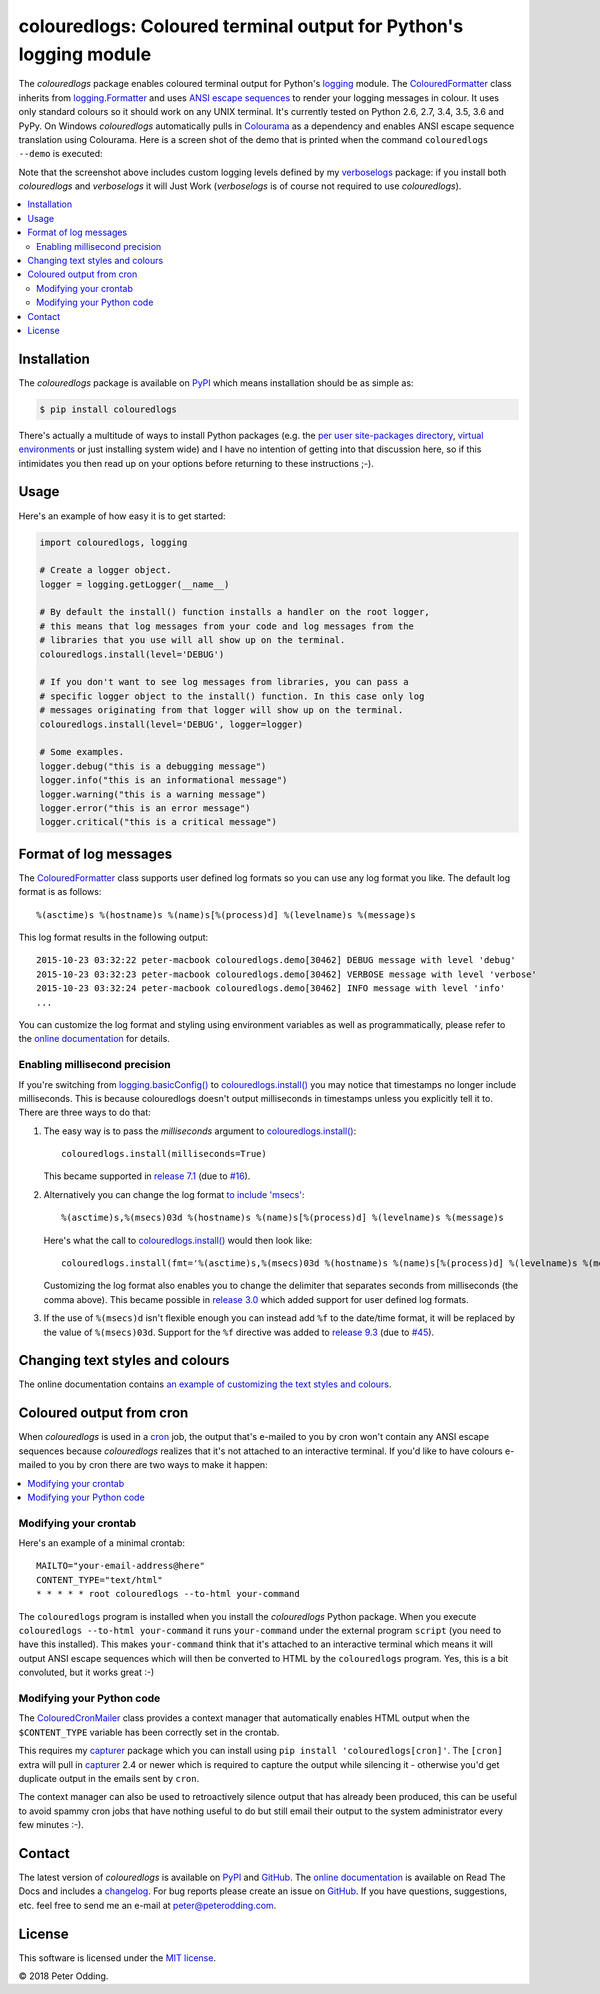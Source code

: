 colouredlogs: Coloured terminal output for Python's logging module
==================================================================

.. image:: https://travis-ci.org/xolox/python-colouredlogs.svg?branch=master
   :target: https://travis-ci.org/xolox/python-colouredlogs

.. image:: https://coveralls.io/repos/xolox/python-colouredlogs/badge.png?branch=master
   :target: https://coveralls.io/r/xolox/python-colouredlogs?branch=master

The `colouredlogs` package enables coloured terminal output for Python's logging_
module. The ColouredFormatter_ class inherits from `logging.Formatter`_ and uses
`ANSI escape sequences`_ to render your logging messages in colour. It uses only
standard colours so it should work on any UNIX terminal. It's currently tested
on Python 2.6, 2.7, 3.4, 3.5, 3.6 and PyPy. On Windows `colouredlogs`
automatically pulls in Colourama_ as a dependency and enables ANSI escape
sequence translation using Colourama. Here is a screen shot of the demo that is
printed when the command ``colouredlogs --demo`` is executed:

.. image:: https://colouredlogs.readthedocs.io/en/latest/_images/defaults.png

Note that the screenshot above includes custom logging levels defined by my
verboselogs_ package: if you install both `colouredlogs` and `verboselogs` it
will Just Work (`verboselogs` is of course not required to use
`colouredlogs`).

.. contents::
   :local:

Installation
------------

The `colouredlogs` package is available on PyPI_ which means installation should
be as simple as:

.. code-block:: sh

   $ pip install colouredlogs

There's actually a multitude of ways to install Python packages (e.g. the `per
user site-packages directory`_, `virtual environments`_ or just installing
system wide) and I have no intention of getting into that discussion here, so
if this intimidates you then read up on your options before returning to these
instructions ;-).

Usage
-----

Here's an example of how easy it is to get started:

.. code-block:: python

   import colouredlogs, logging

   # Create a logger object.
   logger = logging.getLogger(__name__)

   # By default the install() function installs a handler on the root logger,
   # this means that log messages from your code and log messages from the
   # libraries that you use will all show up on the terminal.
   colouredlogs.install(level='DEBUG')

   # If you don't want to see log messages from libraries, you can pass a
   # specific logger object to the install() function. In this case only log
   # messages originating from that logger will show up on the terminal.
   colouredlogs.install(level='DEBUG', logger=logger)

   # Some examples.
   logger.debug("this is a debugging message")
   logger.info("this is an informational message")
   logger.warning("this is a warning message")
   logger.error("this is an error message")
   logger.critical("this is a critical message")

Format of log messages
----------------------

The ColouredFormatter_ class supports user defined log formats so you can use
any log format you like. The default log format is as follows::

 %(asctime)s %(hostname)s %(name)s[%(process)d] %(levelname)s %(message)s

This log format results in the following output::

 2015-10-23 03:32:22 peter-macbook colouredlogs.demo[30462] DEBUG message with level 'debug'
 2015-10-23 03:32:23 peter-macbook colouredlogs.demo[30462] VERBOSE message with level 'verbose'
 2015-10-23 03:32:24 peter-macbook colouredlogs.demo[30462] INFO message with level 'info'
 ...

You can customize the log format and styling using environment variables as
well as programmatically, please refer to the `online documentation`_ for
details.

Enabling millisecond precision
~~~~~~~~~~~~~~~~~~~~~~~~~~~~~~

If you're switching from `logging.basicConfig()`_ to `colouredlogs.install()`_
you may notice that timestamps no longer include milliseconds. This is because
colouredlogs doesn't output milliseconds in timestamps unless you explicitly
tell it to. There are three ways to do that:

1. The easy way is to pass the `milliseconds` argument to `colouredlogs.install()`_::

    colouredlogs.install(milliseconds=True)

   This became supported in `release 7.1`_ (due to `#16`_).

2. Alternatively you can change the log format `to include 'msecs'`_::

    %(asctime)s,%(msecs)03d %(hostname)s %(name)s[%(process)d] %(levelname)s %(message)s

   Here's what the call to `colouredlogs.install()`_ would then look like::

    colouredlogs.install(fmt='%(asctime)s,%(msecs)03d %(hostname)s %(name)s[%(process)d] %(levelname)s %(message)s')

   Customizing the log format also enables you to change the delimiter that
   separates seconds from milliseconds (the comma above). This became possible
   in `release 3.0`_ which added support for user defined log formats.

3. If the use of ``%(msecs)d`` isn't flexible enough you can instead add ``%f``
   to the date/time format, it will be replaced by the value of ``%(msecs)03d``.
   Support for the ``%f`` directive was added to `release 9.3`_ (due to `#45`_).

Changing text styles and colours
--------------------------------

The online documentation contains `an example of customizing the text styles and
colours <https://colouredlogs.readthedocs.io/en/latest/#changing-the-colours-styles>`_.

Coloured output from cron
-------------------------

When `colouredlogs` is used in a cron_ job, the output that's e-mailed to you by
cron won't contain any ANSI escape sequences because `colouredlogs` realizes
that it's not attached to an interactive terminal. If you'd like to have colours
e-mailed to you by cron there are two ways to make it happen:

.. contents::
   :local:

Modifying your crontab
~~~~~~~~~~~~~~~~~~~~~~

Here's an example of a minimal crontab::

    MAILTO="your-email-address@here"
    CONTENT_TYPE="text/html"
    * * * * * root colouredlogs --to-html your-command

The ``colouredlogs`` program is installed when you install the `colouredlogs`
Python package. When you execute ``colouredlogs --to-html your-command`` it runs
``your-command`` under the external program ``script`` (you need to have this
installed). This makes ``your-command`` think that it's attached to an
interactive terminal which means it will output ANSI escape sequences which
will then be converted to HTML by the ``colouredlogs`` program. Yes, this is a
bit convoluted, but it works great :-)

Modifying your Python code
~~~~~~~~~~~~~~~~~~~~~~~~~~

The ColouredCronMailer_ class provides a context manager that automatically
enables HTML output when the ``$CONTENT_TYPE`` variable has been correctly set
in the crontab.

This requires my capturer_ package which you can install using ``pip install
'colouredlogs[cron]'``. The ``[cron]`` extra will pull in capturer_ 2.4 or newer
which is required to capture the output while silencing it - otherwise you'd
get duplicate output in the emails sent by ``cron``.

The context manager can also be used to retroactively silence output that has
already been produced, this can be useful to avoid spammy cron jobs that have
nothing useful to do but still email their output to the system administrator
every few minutes :-).

Contact
-------

The latest version of `colouredlogs` is available on PyPI_ and GitHub_. The
`online documentation`_ is available on Read The Docs and includes a
changelog_. For bug reports please create an issue on GitHub_. If you have
questions, suggestions, etc. feel free to send me an e-mail at
`peter@peterodding.com`_.

License
-------

This software is licensed under the `MIT license`_.

© 2018 Peter Odding.


.. External references:
.. _#16: https://github.com/xolox/python-coloredlogs/issues/16
.. _#45: https://github.com/xolox/python-coloredlogs/issues/45
.. _ANSI escape sequences: https://en.wikipedia.org/wiki/ANSI_escape_code#Colors
.. _capturer: https://pypi.python.org/pypi/capturer
.. _changelog: https://colouredlogs.readthedocs.org/en/latest/changelog.html
.. _Colourama: https://pypi.python.org/pypi/colorama
.. _ColouredCronMailer: https://colouredlogs.readthedocs.io/en/latest/api.html#colouredlogs.converter.ColouredCronMailer
.. _ColouredFormatter: https://colouredlogs.readthedocs.io/en/latest/api.html#colouredlogs.ColouredFormatter
.. _colouredlogs.install(): https://colouredlogs.readthedocs.io/en/latest/api.html#colouredlogs.install
.. _cron: https://en.wikipedia.org/wiki/Cron
.. _GitHub: https://github.com/kyle-verhoog/python-colouredlogs
.. _logging.basicConfig(): https://docs.python.org/2/library/logging.html#logging.basicConfig
.. _logging.Formatter: https://docs.python.org/2/library/logging.html#logging.Formatter
.. _logging: https://docs.python.org/2/library/logging.html
.. _MIT license: https://en.wikipedia.org/wiki/MIT_License
.. _online documentation: https://colouredlogs.readthedocs.io/
.. _per user site-packages directory: https://www.python.org/dev/peps/pep-0370/
.. _peter@peterodding.com: peter@peterodding.com
.. _PyPI: https://pypi.python.org/pypi/colouredlogs
.. _release 3.0: https://colouredlogs.readthedocs.io/en/latest/changelog.html#release-3-0-2015-10-23
.. _release 7.1: https://colouredlogs.readthedocs.io/en/latest/changelog.html#release-7-1-2017-07-15
.. _release 9.3: https://colouredlogs.readthedocs.io/en/latest/changelog.html#release-9-3-2018-04-29
.. _to include 'msecs': https://stackoverflow.com/questions/6290739/python-logging-use-milliseconds-in-time-format
.. _verboselogs: https://pypi.python.org/pypi/verboselogs
.. _virtual environments: http://docs.python-guide.org/en/latest/dev/virtualenvs/
